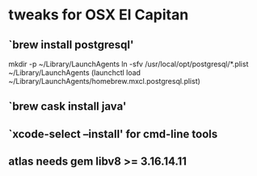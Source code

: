 
* tweaks for OSX El Capitan

** `brew install postgresql'

mkdir -p ~/Library/LaunchAgents
ln -sfv /usr/local/opt/postgresql/*.plist ~/Library/LaunchAgents
(launchctl load ~/Library/LaunchAgents/homebrew.mxcl.postgresql.plist)

** `brew cask install java'
** `xcode-select --install' for cmd-line tools

** atlas needs gem libv8 >= 3.16.14.11
